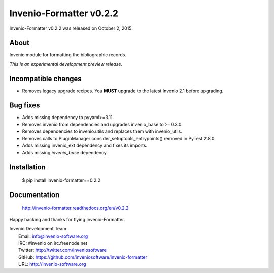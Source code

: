 ==========================
 Invenio-Formatter v0.2.2
==========================

Invenio-Formatter v0.2.2 was released on October 2, 2015.

About
-----

Invenio module for formatting the bibliographic records.

*This is an experimental development preview release.*

Incompatible changes
--------------------

- Removes legacy upgrade recipes. You **MUST** upgrade to the latest
  Invenio 2.1 before upgrading.

Bug fixes
---------

- Adds missing dependency to pyyaml>=3.11.
- Removes invenio from dependencies and upgrades invenio_base to
  >=0.3.0.
- Removes dependencies to invenio.utils and replaces them with
  invenio_utils.
- Removes calls to PluginManager consider_setuptools_entrypoints()
  removed in PyTest 2.8.0.
- Adds missing invenio_ext dependency and fixes its imports.
- Adds missing `invenio_base` dependency.

Installation
------------

   $ pip install invenio-formatter==0.2.2

Documentation
-------------

   http://invenio-formatter.readthedocs.org/en/v0.2.2

Happy hacking and thanks for flying Invenio-Formatter.

| Invenio Development Team
|   Email: info@invenio-software.org
|   IRC: #invenio on irc.freenode.net
|   Twitter: http://twitter.com/inveniosoftware
|   GitHub: https://github.com/inveniosoftware/invenio-formatter
|   URL: http://invenio-software.org
